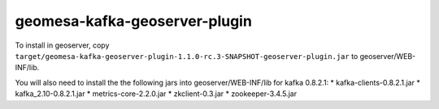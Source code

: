 geomesa-kafka-geoserver-plugin
==============================

To install in geoserver, copy
``target/geomesa-kafka-geoserver-plugin-1.1.0-rc.3-SNAPSHOT-geoserver-plugin.jar``
to geoserver/WEB-INF/lib.

You will also need to install the the following jars into
geoserver/WEB-INF/lib for kafka 0.8.2.1: \* kafka-clients-0.8.2.1.jar \*
kafka\_2.10-0.8.2.1.jar \* metrics-core-2.2.0.jar \* zkclient-0.3.jar \*
zookeeper-3.4.5.jar
